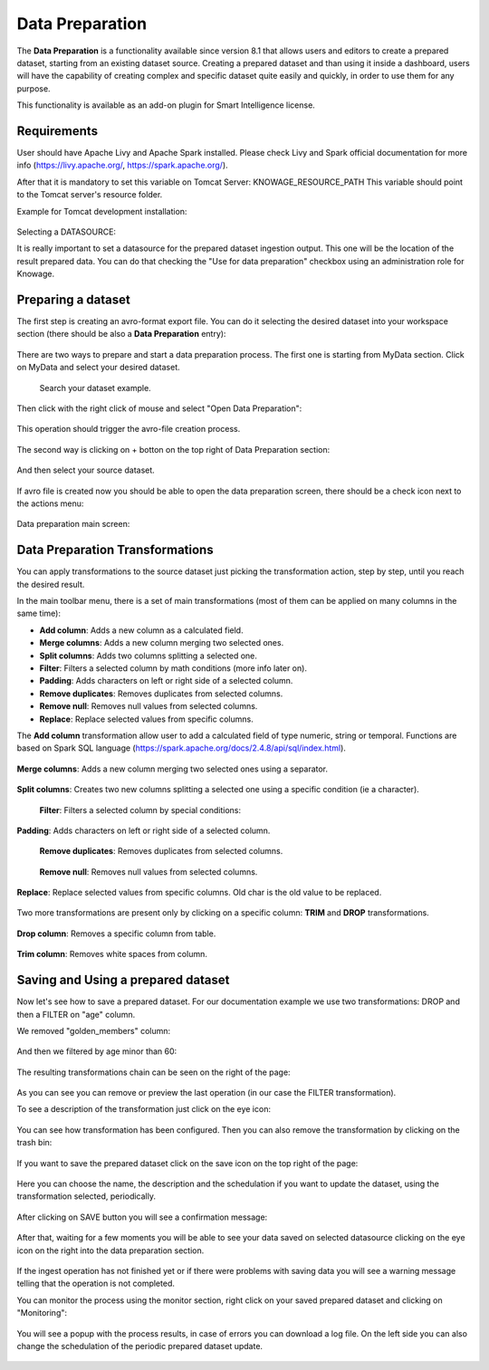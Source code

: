 Data Preparation
=================

The **Data Preparation** is a functionality available since version 8.1 that allows users and editors to create a prepared dataset, starting from an existing dataset source.
Creating a prepared dataset and than using it inside a dashboard, users will have the capability of creating complex and specific dataset quite easily and quickly, in order to use them for any purpose.


This functionality is available as an add-on plugin for Smart Intelligence license.



Requirements
-------------------

User should have Apache Livy and Apache Spark installed. Please check Livy and Spark official documentation for more info (https://livy.apache.org/, https://spark.apache.org/).

After that it is mandatory to set this variable on Tomcat Server: KNOWAGE_RESOURCE_PATH
This variable should point to the Tomcat server's resource folder.

Example for Tomcat development installation:

.. figure:: media/image20.png

Selecting a DATASOURCE:

It is really important to set a datasource for the prepared dataset ingestion output.
This one will be the location of the result prepared data.
You can do that checking the "Use for data preparation" checkbox using an administration role for Knowage.

.. figure:: media/image32.png

Preparing a dataset
-------------------

The first step is creating an avro-format export file.
You can do it selecting the desired dataset into your workspace section (there should be also a  **Data Preparation** entry):

.. figure:: media/image1.png

There are two ways to prepare and start a data preparation process.
The first one is starting from MyData section.
Click on MyData and select your desired dataset.

.. figure:: media/image2.png

    Search your dataset example.

Then click with the right click of mouse and select "Open Data Preparation":

.. figure:: media/image5.png

This operation should trigger the avro-file creation process.

.. figure:: media/image6.png

The second way is clicking on + botton on the top right of Data Preparation section:

.. figure:: media/image3.png

And then select your source dataset.

.. figure:: media/image4.png

If  avro file is created now you should be able to open the data preparation screen, there should be a check icon next to the actions menu:

.. figure:: media/image7.png

Data preparation main screen:

.. figure:: media/image8.png

Data Preparation Transformations
--------------------------------

You can apply transformations to the source dataset just picking the transformation action, step by step, until you reach the desired result.

In the main toolbar menu, there is a set of main transformations (most of them can be applied on many columns in the same time):

-   **Add column**: Adds a new column as a calculated field.
-   **Merge columns**: Adds a new column merging two selected ones.
-   **Split columns**: Adds two columns splitting a selected one.
-   **Filter**: Filters a selected column by math conditions (more info later on).
-   **Padding**: Adds characters on left or right side of a selected column.
-   **Remove duplicates**: Removes duplicates from selected columns.
-   **Remove null**: Removes null values from selected columns.
-   **Replace**: Replace selected values from specific columns.

The **Add column** transformation allow user to add a calculated field of type numeric, string or temporal.
Functions are based on Spark SQL language (https://spark.apache.org/docs/2.4.8/api/sql/index.html).


.. figure:: media/image9.png


**Merge columns**: Adds a new column merging two selected ones using a separator.

.. figure:: media/image10.png

**Split columns**: Creates two new columns splitting a selected one using a specific condition (ie a character).

.. figure:: media/image11.png

 **Filter**: Filters a selected column by special conditions:

.. figure:: media/image12.png

.. figure:: media/image12a.png

.. figure:: media/image12b.png

**Padding**: Adds characters on left or right side of a selected column.

.. figure:: media/image13.png

 **Remove duplicates**: Removes duplicates from selected columns.

.. figure:: media/image14.png

 **Remove null**: Removes null values from selected columns.

.. figure:: media/image15.png

**Replace**: Replace selected values from specific columns. Old char is the old value to be replaced.

.. figure:: media/image16.png

Two more transformations are present only by clicking on a specific column: **TRIM** and **DROP** transformations.

.. figure:: media/image17.png

**Drop column**: Removes a specific column from table.

.. figure:: media/image18.png

**Trim column**: Removes white spaces from column.

.. figure:: media/image19.png


Saving and Using a prepared dataset
-----------------------------------

Now let's see how to save a prepared dataset. For our documentation example we use two transformations: DROP and then a FILTER on "age" column.

We removed "golden_members" column:

.. figure:: media/image23.png

And then we filtered by age minor than 60:

.. figure:: media/image21.png

The resulting transformations chain can be seen on the right of the page:

.. figure:: media/image22.png

As you can see you can remove or preview the last operation (in our case the FILTER transformation).

To see a description of the transformation just click on the eye icon:

.. figure:: media/image24.png

You can see how transformation has been configured.
Then you can also remove the transformation by clicking on the trash bin:

.. figure:: media/image25.png

If you want to save the prepared dataset click on the save icon on the top right of the page:

.. figure:: media/image26.png

Here you can choose the name, the description and the schedulation if you want to update the dataset, using the transformation selected, periodically.

.. figure:: media/image27.png

After clicking on SAVE button you will see a confirmation message:

.. figure:: media/image28.png

After that, waiting for a few moments you will be able to see your data saved on selected datasource clicking on the eye icon on the right into the data preparation section.

.. figure:: media/image29.png

If the ingest operation has not finished yet or if there were problems with saving data you will see a warning message telling that the operation is not completed.

You can monitor the process using the monitor section, right click on your saved prepared dataset and clicking on "Monitoring":

.. figure:: media/image30.png

You will see a popup with the process results, in case of errors you can download a log file.
On the left side you can also change the schedulation of the periodic prepared dataset update.

.. figure:: media/image31.png
